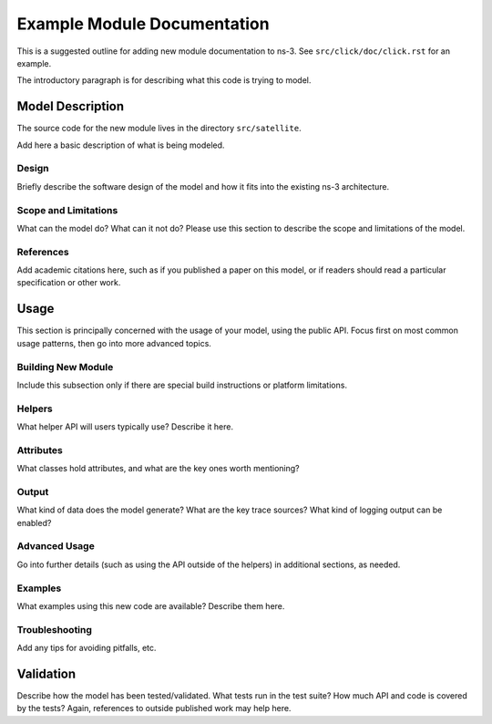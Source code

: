 Example Module Documentation
----------------------------

.. heading hierarchy:
   ------------- Chapter
   ************* Section (#.#)
   ============= Subsection (#.#.#)
   ############# Paragraph (no number)

This is a suggested outline for adding new module documentation to ns-3.
See ``src/click/doc/click.rst`` for an example.

The introductory paragraph is for describing what this code is trying to
model.

Model Description
*****************

The source code for the new module lives in the directory ``src/satellite``.

Add here a basic description of what is being modeled.

Design
======

Briefly describe the software design of the model and how it fits into 
the existing ns-3 architecture. 

Scope and Limitations
=====================

What can the model do?  What can it not do?  Please use this section to
describe the scope and limitations of the model.

References
==========

Add academic citations here, such as if you published a paper on this
model, or if readers should read a particular specification or other work.

Usage
*****

This section is principally concerned with the usage of your model, using
the public API.  Focus first on most common usage patterns, then go
into more advanced topics.

Building New Module
===================

Include this subsection only if there are special build instructions or
platform limitations.

Helpers
=======

What helper API will users typically use?  Describe it here.

Attributes
==========

What classes hold attributes, and what are the key ones worth mentioning?

Output
======

What kind of data does the model generate?  What are the key trace
sources?   What kind of logging output can be enabled?

Advanced Usage
==============

Go into further details (such as using the API outside of the helpers)
in additional sections, as needed.

Examples
========

What examples using this new code are available?  Describe them here.

Troubleshooting
===============

Add any tips for avoiding pitfalls, etc.

Validation
**********

Describe how the model has been tested/validated.  What tests run in the
test suite?  How much API and code is covered by the tests?  Again, 
references to outside published work may help here.
